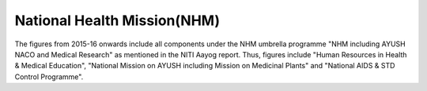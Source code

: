 National Health Mission(NHM)
============================

.. raw:: html

	<iframe src="../viz/visualization.html#barchart/health/national_health_mission_(nhm)" width="100%", height="500",  frameBorder="0"></iframe>

The figures from 2015-16 onwards include all components under the NHM umbrella programme "NHM including AYUSH NACO and Medical Research" as mentioned in the NITI Aayog report. Thus, figures include "Human Resources in Health & Medical Education", "National Mission on AYUSH including Mission on Medicinal Plants" and "National AIDS & STD Control Programme". 
 
